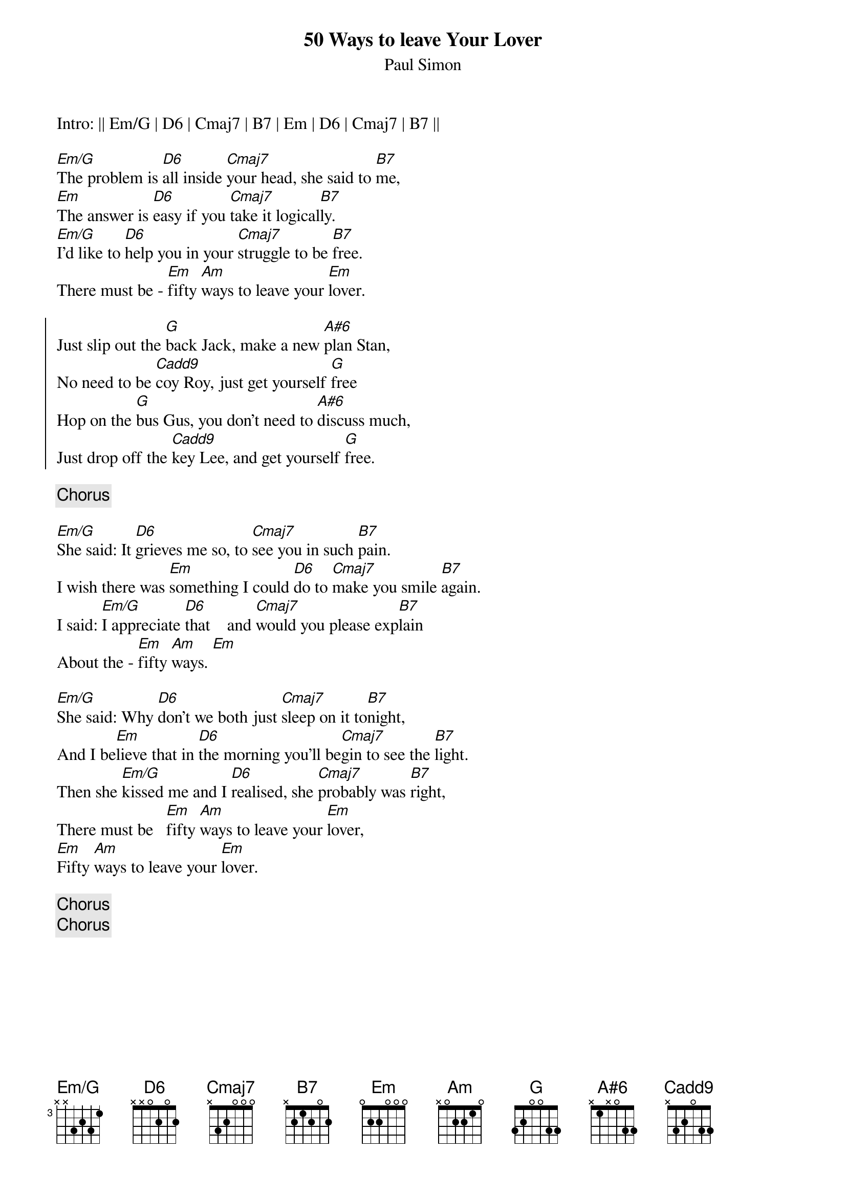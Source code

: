 {title: 50 Ways to leave Your Lover}
{subtitle: Paul Simon}

{define: Em/G base-fret 3 frets x x 3 2 3 1}
{define: D6 base-fret 1 frets x x 0 2 0 2}
{define: B7 base-fret 1 frets x 2 1 2 0 2}
{define: G base-fret 1 frets 3 2 0 0 3 3}
{define: A#6 base-fret 1 frets x 1 x 0 3 3}
{define: Cadd9 base-fret 1 frets x 3 2 0 3 3}

Intro: || Em/G | D6 | Cmaj7 | B7 | Em | D6 | Cmaj7 | B7 ||

[Em/G]The problem is [D6]all inside [Cmaj7]your head, she said to [B7]me,
[Em]The answer is [D6]easy if you [Cmaj7]take it logical[B7]ly.
[Em/G]I'd like to [D6]help you in your [Cmaj7]struggle to be [B7]free.
There must be - [Em]fifty [Am]ways to leave your [Em]lover.

{start_of_chorus}
Just slip out the [G]back Jack, make a new [A#6]plan Stan,
No need to be [Cadd9]coy Roy, just get yourself [G]free
Hop on the [G]bus Gus, you don't need to [A#6]discuss much,
Just drop off the [Cadd9]key Lee, and get yourself [G]free.
{end_of_chorus}

{chorus}

[Em/G]She said: It [D6]grieves me so, to [Cmaj7]see you in such [B7]pain.
I wish there was [Em]something I could [D6]do to [Cmaj7]make you smile [B7]again.
I said: [Em/G]I appreciate [D6]that    and [Cmaj7]would you please exp[B7]lain
About the - [Em]fifty [Am]ways. [Em]
 
[Em/G]She said: Why [D6]don't we both just [Cmaj7]sleep on it to[B7]night,
And I be[Em]lieve that in [D6]the morning you'll be[Cmaj7]gin to see the [B7]light.
Then she [Em/G]kissed me and I [D6]realised, she [Cmaj7]probably was [B7]right,
There must be   [Em]fifty [Am]ways to leave your [Em]lover,
[Em]Fifty [Am]ways to leave your [Em]lover.

{chorus}
{chorus}